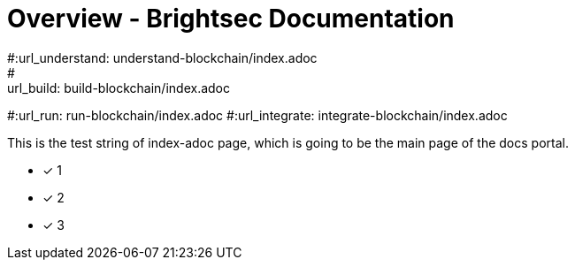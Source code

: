 = Overview - Brightsec Documentation
#:url_understand: understand-blockchain/index.adoc
#:url_build: build-blockchain/index.adoc
#:url_run: run-blockchain/index.adoc
#:url_integrate: integrate-blockchain/index.adoc

This is the test string of index-adoc page, which is going to be the main page of the docs portal.

* [x] 1
* [x] 2
* [x] 3